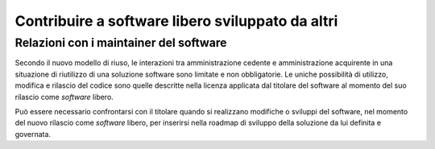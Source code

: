 Contribuire a software libero sviluppato da altri
=================================================

Relazioni con i maintainer del software
---------------------------------------

Secondo il nuovo modello di riuso, le interazioni tra amministrazione
cedente e amministrazione acquirente in una situazione di riutilizzo di
una soluzione software sono limitate e non obbligatorie. Le uniche
possibilità di utilizzo, modifica e rilascio del codice sono quelle
descritte nella licenza applicata dal titolare del software al momento
del suo rilascio come *software* libero.

Può essere necessario confrontarsi con il titolare quando si realizzano
modifiche o sviluppi del software, nel momento del nuovo rilascio come
*software* libero, per inserirsi nella roadmap di sviluppo della soluzione da
lui definita e governata.
